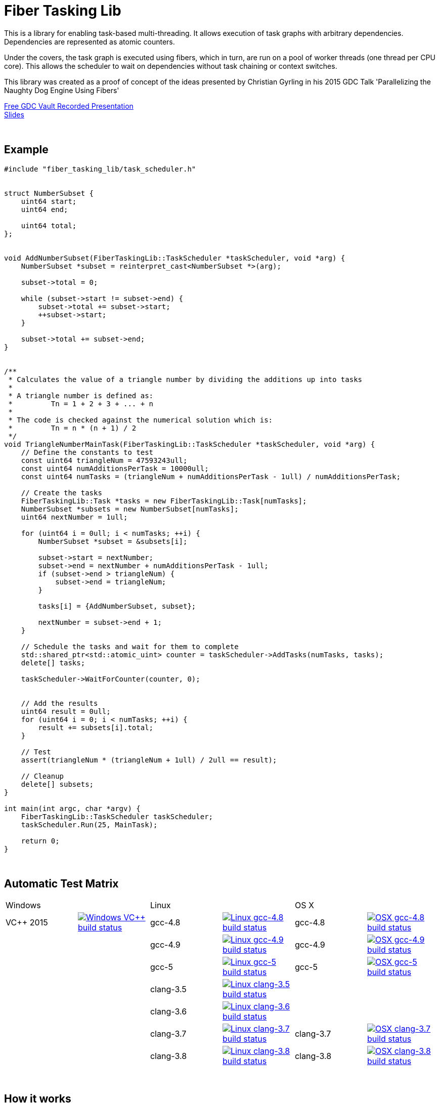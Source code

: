 = Fiber Tasking Lib


This is a library for enabling task-based multi-threading. It allows execution of task graphs with arbitrary dependencies. Dependencies are represented as atomic counters.

Under the covers, the task graph is executed using fibers, which in turn, are run on a pool of worker threads (one thread per CPU core). This allows the scheduler to wait on dependencies without task chaining or context switches. 

This library was created as a proof of concept of the ideas presented by
Christian Gyrling in his 2015 GDC Talk 'Parallelizing the Naughty Dog Engine Using Fibers'

http://gdcvault.com/play/1022186/Parallelizing-the-Naughty-Dog-Engine[Free GDC Vault Recorded Presentation] +
http://twvideo01.ubm-us.net/o1/vault/gdc2015/presentations/Gyrling_Christian_Parallelizing_The_Naughty.pdf[Slides]

:blank: pass:[ +]
{blank}

## Example
[source,cc]
----
#include "fiber_tasking_lib/task_scheduler.h"


struct NumberSubset {
    uint64 start;
    uint64 end;

    uint64 total;
};


void AddNumberSubset(FiberTaskingLib::TaskScheduler *taskScheduler, void *arg) {
    NumberSubset *subset = reinterpret_cast<NumberSubset *>(arg);

    subset->total = 0;

    while (subset->start != subset->end) {
        subset->total += subset->start;
        ++subset->start;
    }

    subset->total += subset->end;
}


/**
 * Calculates the value of a triangle number by dividing the additions up into tasks
 *
 * A triangle number is defined as:
 *         Tn = 1 + 2 + 3 + ... + n
 *
 * The code is checked against the numerical solution which is:
 *         Tn = n * (n + 1) / 2
 */
void TriangleNumberMainTask(FiberTaskingLib::TaskScheduler *taskScheduler, void *arg) {
    // Define the constants to test
    const uint64 triangleNum = 47593243ull;
    const uint64 numAdditionsPerTask = 10000ull;
    const uint64 numTasks = (triangleNum + numAdditionsPerTask - 1ull) / numAdditionsPerTask;

    // Create the tasks
    FiberTaskingLib::Task *tasks = new FiberTaskingLib::Task[numTasks];
    NumberSubset *subsets = new NumberSubset[numTasks];
    uint64 nextNumber = 1ull;

    for (uint64 i = 0ull; i < numTasks; ++i) {
        NumberSubset *subset = &subsets[i];

        subset->start = nextNumber;
        subset->end = nextNumber + numAdditionsPerTask - 1ull;
        if (subset->end > triangleNum) {
            subset->end = triangleNum;
        }

        tasks[i] = {AddNumberSubset, subset};

        nextNumber = subset->end + 1;
    }

    // Schedule the tasks and wait for them to complete
    std::shared_ptr<std::atomic_uint> counter = taskScheduler->AddTasks(numTasks, tasks);
    delete[] tasks;

    taskScheduler->WaitForCounter(counter, 0);


    // Add the results
    uint64 result = 0ull;
    for (uint64 i = 0; i < numTasks; ++i) {
        result += subsets[i].total;
    }

    // Test
    assert(triangleNum * (triangleNum + 1ull) / 2ull == result);

    // Cleanup
    delete[] subsets;
}

int main(int argc, char *argv) {
    FiberTaskingLib::TaskScheduler taskScheduler;
    taskScheduler.Run(25, MainTask);

    return 0;
}
----

{blank}

## Automatic Test Matrix


|====
2+| Windows 2+| Linux 2+| OS X
| VC++ 2015 | image:https://img.shields.io/appveyor/ci/RichieSams/FiberTaskingLib.svg?style=flat[Windows VC++ build status, link="https://ci.appveyor.com/project/RichieSams/FiberTaskingLib"] | gcc-4.8 | image:https://glacial-river-6777.herokuapp.com/RichieSams/FiberTaskingLib?os=linux&compiler=gcc-4.8&branch=master[Linux gcc-4.8 build status, link="https://travis-ci.org/RichieSams/FiberTaskingLib"] | gcc-4.8 | image:https://glacial-river-6777.herokuapp.com/RichieSams/FiberTaskingLib?os=osx&compiler=gcc-4.8&branch=master[OSX gcc-4.8 build status, link="https://travis-ci.org/RichieSams/FiberTaskingLib"]
| | | gcc-4.9 | image:https://glacial-river-6777.herokuapp.com/RichieSams/FiberTaskingLib?os=linux&compiler=gcc-4.9&branch=master[Linux gcc-4.9 build status, link="https://travis-ci.org/RichieSams/FiberTaskingLib"] | gcc-4.9 | image:https://glacial-river-6777.herokuapp.com/RichieSams/FiberTaskingLib?os=osx&compiler=gcc-4.9&branch=master[OSX gcc-4.9 build status, link="https://travis-ci.org/RichieSams/FiberTaskingLib"]
| | | gcc-5 | image:https://glacial-river-6777.herokuapp.com/RichieSams/FiberTaskingLib?os=linux&compiler=gcc-5&branch=master[Linux gcc-5 build status, link="https://travis-ci.org/RichieSams/FiberTaskingLib"] | gcc-5 | image:https://glacial-river-6777.herokuapp.com/RichieSams/FiberTaskingLib?os=osx&compiler=gcc-5&branch=master[OSX gcc-5 build status, link="https://travis-ci.org/RichieSams/FiberTaskingLib"]
| | | clang-3.5 | image:https://glacial-river-6777.herokuapp.com/RichieSams/FiberTaskingLib?os=linux&compiler=clang-3.5&branch=master[Linux clang-3.5 build status, link="https://travis-ci.org/RichieSams/FiberTaskingLib"] | | 
| | | clang-3.6 | image:https://glacial-river-6777.herokuapp.com/RichieSams/FiberTaskingLib?os=linux&compiler=clang-3.6&branch=master[Linux clang-3.6 build status, link="https://travis-ci.org/RichieSams/FiberTaskingLib"] | | 
| | | clang-3.7 | image:https://glacial-river-6777.herokuapp.com/RichieSams/FiberTaskingLib?os=linux&compiler=clang-3.7&branch=master[Linux clang-3.7 build status, link="https://travis-ci.org/RichieSams/FiberTaskingLib"] | clang-3.7 | image:https://glacial-river-6777.herokuapp.com/RichieSams/FiberTaskingLib?os=osx&compiler=clang-3.7&branch=master[OSX clang-3.7 build status, link="https://travis-ci.org/RichieSams/FiberTaskingLib"]
| | | clang-3.8 | image:https://glacial-river-6777.herokuapp.com/RichieSams/FiberTaskingLib?os=linux&compiler=clang-3.8&branch=master[Linux clang-3.8 build status, link="https://travis-ci.org/RichieSams/FiberTaskingLib"] | clang-3.8 | image:https://glacial-river-6777.herokuapp.com/RichieSams/FiberTaskingLib?os=osx&compiler=clang-3.8&branch=master[OSX clang-3.8 build status, link="https://travis-ci.org/RichieSams/FiberTaskingLib"]
|====

{blank}

## How it works
Honestly, the best explanation is to watch Christian Gyrling's talk. It's free to watch (as of the time of writing) from the GDC vault. His explaination of fibers as well as how they used the fiber system in their game engine is excellent. However, I will try to give a TL;DR; version here.

### What are fibers
A https://msdn.microsoft.com/en-us/library/windows/desktop/ms682661%28v=vs.85%29.aspx[fiber] consists of a stack and a small storage space for registers. It's a very lightweight execution context that runs inside a thread. You can think of it as a shell of an actual thread. 

### Why go though the hassle though? What's the benefit?

The beauty of fibers is that you can switch between them extremely quickly. Ultimately, a switch consists of saving out registers, then swapping the execution pointer and the stack pointer. This is much much faster than a full-on thread context switch.

### How do fibers apply to task-based multithreading?
To answer this question, let's compare to another task-based multithreading library: Intel's https://www.threadingbuildingblocks.org/[Threading Building Blocks]. TBB is an extremely well polished and successful tasking library. It can handle really complex task graphs and has an excellent scheduler. However, let's imagine a scenario:

. Task A creates Tasks B, C, and D and sends them to the scheduler
. Task A does some other work, but then it hits the dependency: B, C, and D must be finished.
. If they aren't finished, we can do 2 things:
 a. Spin-wait / Sleep
 b. Ask the scheduler for a new task and start executing that
. Let's take path *b*
. So the scheduler gives us Task G and we start executing
. But Task G ends up needing a dependency as well, so we ask the scheduler for another new task
. And another, and another
. In the meantime, Tasks B, C, and D have completed
. Task A could theoretically be continued, but it's buried in the stack under the tasks that we got while we were waiting
. The only way we can resume A is to wait for the entire chain to unravel back to it, or suffer a context switch.

Now, obviously, this is a contrived example. And as I said above, TBB has an awesome scheduler that works hard to alleviate this problem. That said, fibers can help to eliminate the problem altogether by allowing cheap switching between tasks. This allows us to isolate the execution of one task from another, preventing the 'chaining' effect described above.

{blank}

## The Architecture from 10,000 ft
(Christian has some great illustrations on pages 8 - 17 of his slides that help explain the flow of fibers and tasks. I suggest looking at those while you're reading)

**Task Queue** - An 'ordinary' queue for holding the tasks that are waiting to be executed. In the current code, there is only one queue. However, a more sophisticated system might have multiple queues with varying priorities.

**Fiber Pool** - A pool of fibers used for switching to new tasks while the current task is waiting on a dependency. Fibers execute the tasks

**Worker Threads** - 1 per logical CPU core. These run the fibers.

**Waiting Tasks** - A list of the tasks that are waiting for a dependency to be fufilled. Dependencies are represented with atomic counters

You create a task by calling TaskScheduler::AddTasks()

[source,cc]
----
Task tasks[10];
for (uint i = 0; i < 10; ++i) {
    tasks[i] = {MyFunctionPointer, myFunctionArg};
}

std::shared_ptr<std::atomic_uint> counter = taskScheduler.AddTasks(10, tasks);
----

Tasks can be created on the stack. They're just a simple struct with a function pointer and an optional void *arg to be passed to the function:

[source,cc]
----
struct Task {
    TaskFunction Function;
    void *ArgData;
};
----

The tasks get added to the queue, and other threads (or the current one, when it is finished with the current task) can start executing them when they get popped off the queue.

Every time you add a _group_ of tasks, the task scheduler returns a pointer to an atomic counter. The value of the atomic counter will be equal to the number of tasks queued. Every time a task finishes, the counter will be atomically decremented. You can use this functionality to create depencendies between tasks. You do that with the function

[source,cc]
----
void TaskScheduler::WaitForCounter(std::shared_ptr<std::atomic_uint> &counter, int value);
----

This is where fibers come into play. If the counter == value, the function trivially returns. If not, the scheduler will move the current fiber into the **Waiting Tasks** list and grab a new fiber from the **Fiber Pool**. The new fiber pops a new task from the **Task Queue** and starts execution with that.

But what about the task we stored in **Waiting Tasks**? When will it finish being executed? 

Before a fiber tries to pop a task off the **Task Queue**, it iterates through the **Waiting Tasks** and checks if any dependencies have been met. If so, it will return itself to the **Fiber Pool** and switch to the fiber that is ready. The ready fiber will continue execution right where it left off

{blank}

## Dependencies
* C++11 Compiler
* CMake 3.2 or greater

{blank}

## Supported Platforms

|====
| Arch | Windows | Linux | OS X | iOS | Android
| arm | Needs testing | Tested OK |  | In theory | In theory
| arm_64 | Needs testing | Tested OK |  | In theory | In theory
| x86 | Tested OK | Needs testing | Needs testing |  | In theory
| x86_64 | Tested OK | Tested OK | Tested OK |  | In theory
| ppc |  |  | In theory |  | 
| ppc_64 |  |  | In theory |  | 
|====

{blank}

## Building
FiberTaskingLib is a standard CMake build. However, for detailed instructions on how to build and include the library in your own project, see the https://github.com/RichieSams/FiberTaskingLib/blob/master/documentation/build_guide.asciidoc[documentation page].

{blank}

## License
The library is licensed under the https://tldrlegal.com/license/apache-license-2.0-(apache-2.0)[Apache 2.0 license]. However, FiberTaskingLib distributes and uses code from other Open Source Projects that have their own licenses:

 - GTest: https://github.com/RichieSams/FiberTaskingLib/tree/master/third_party/gtest[New BSD License]
 - Boost Context Fork: https://github.com/RichieSams/FiberTaskingLib/tree/master/third_party/boost_context[Boost License v1.0]

{blank}

## Contributing
Contributions are very welcome. See the https://github.com/RichieSams/FiberTaskingLib/blob/master/CONTRIBUTING.asciidoc[contributing page] for more details.

{blank}

## Request for Criticism
This implementation was something I created because I thought Christian's presentation was really interesting and I wanted to explore it myself. The code is still a work in progress and I would love to hear your critiques of how I could make it better. I will continue to work on this project and improve it as best as possible.
